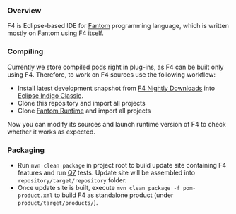 *** Overview
    F4 is Eclipse-based IDE for [[http://fantom.org][Fantom]] programming language, which is written mostly on Fantom using F4 itself.

*** Compiling 
    Currently we store compiled pods right in plug-ins, as F4 can be built only using F4. Therefore, to work on F4 sources use the following workflow:
    - Install latest development snapshot from [[http://download.xored.com/f4/nightly/][F4 Nightly Downloads]] into [[http://www.eclipse.org/downloads/packages/eclipse-classic-372/indigosr2/][Eclipse Indigo Classic]].
    - Clone this repository and import all projects
    - Clone [[http://github.com/xored/fantom-runtime][Fantom Runtime]] and import all projects

    Now you can modify its sources and launch runtime version of F4 to check whether it works as expected.

*** Packaging
    - Run =mvn clean package= in project root to build update site containing F4 features and run [[http://www.xored.com/products/q7][Q7]] tests. Update site will be assembled into =repository/target/repository= folder.
    - Once update site is built, execute =mvn clean package -f pom-product.xml= to build F4 as standalone product (under =product/target/products/=).
